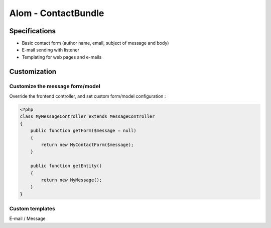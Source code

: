 Alom - ContactBundle
====================

Specifications
::::::::::::::

* Basic contact form (author name, email, subject of message and body)
* E-mail sending with listener
* Templating for web pages and e-mails

Customization
::::::::::::::

Customize the message form/model
--------------------------------

Override the frontend controller, and set custom form/model configuration :

.. code-block:: php

    <?php
    class MyMessageController extends MessageController
    {
        public function getForm($message = null)
        {
            return new MyContactForm($message);
        }

        public function getEntity()
        {
            return new MyMessage();
        }
    }

Custom templates
----------------

E-mail / Message
